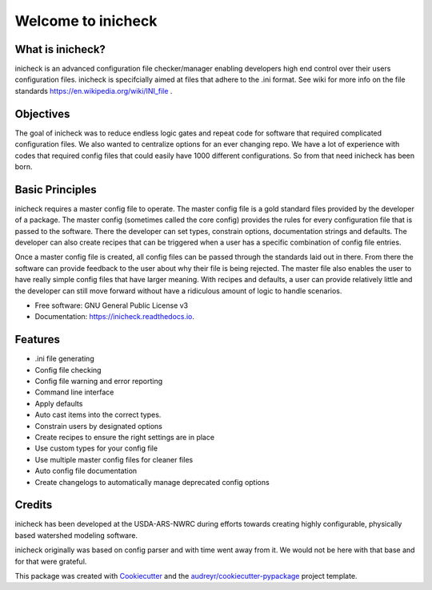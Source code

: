 ===================
Welcome to inicheck
===================


.. image:: https://img.shields.io/pypi/v/inicheck.svg
        :target: https://pypi.python.org/pypi/inicheck

.. image:: https://readthedocs.org/projects/inicheck/badge/?version=latest
        :target: https://inicheck.readthedocs.io/en/latest/?badge=latest
        :alt: Documentation Status

.. image:: https://coveralls.io/repos/github/USDA-ARS-NWRC/inicheck/badge.svg?branch=master
	:target: https://coveralls.io/github/USDA-ARS-NWRC/inicheck?branch=master


What is inicheck?
-----------------

inicheck is an advanced configuration file checker/manager enabling developers
high end control over their users configuration files. inicheck is specifcially
aimed at files that adhere to the .ini format. See wiki for more info on the
file standards https://en.wikipedia.org/wiki/INI_file .

Objectives
----------

The goal of inicheck was to reduce endless logic gates and repeat code for
software that required complicated configuration files. We also wanted to
centralize options for an ever changing repo. We have a lot of experience with
codes that required config files that could easily have 1000 different
configurations. So from that need inicheck has been born.

Basic Principles
----------------

inicheck requires a master config file to operate. The master config file is
a gold standard files provided by the developer of a package. The master config
(sometimes called the core config) provides the rules for every configuration
file that is passed to the software. There the developer can set types,
constrain options, documentation strings and defaults. The developer can also
create recipes that can be triggered when a user has a specific combination of
config file entries.

Once a master config file is created, all config files can be passed through
the standards laid out in there. From there the software can provide feedback
to the user about why their file is being rejected. The master file also enables
the user to have really simple config files that have larger meaning. With
recipes and defaults, a user can provide relatively little and the developer can
still move forward without have a ridiculous amount of logic to handle
scenarios.

* Free software: GNU General Public License v3
* Documentation: https://inicheck.readthedocs.io.


Features
--------

* .ini file generating
* Config file checking
* Config file warning and error reporting
* Command line interface
* Apply defaults
* Auto cast items into the correct types.
* Constrain users by designated options
* Create recipes to ensure the right settings are in place
* Use custom types for your config file
* Use multiple master config files for cleaner files
* Auto config file documentation
* Create changelogs to automatically manage deprecated config options


Credits
---------

inicheck has been developed at the USDA-ARS-NWRC during efforts towards creating
highly configurable, physically based watershed modeling software.

inicheck originally was based on config parser and with time went away from it.
We would not be here with that base and for that were grateful.

This package was created with Cookiecutter_ and the `audreyr/cookiecutter-pypackage`_ project template.

.. _Cookiecutter: https://github.com/audreyr/cookiecutter
.. _`audreyr/cookiecutter-pypackage`: https://github.com/audreyr/cookiecutter-pypackage
